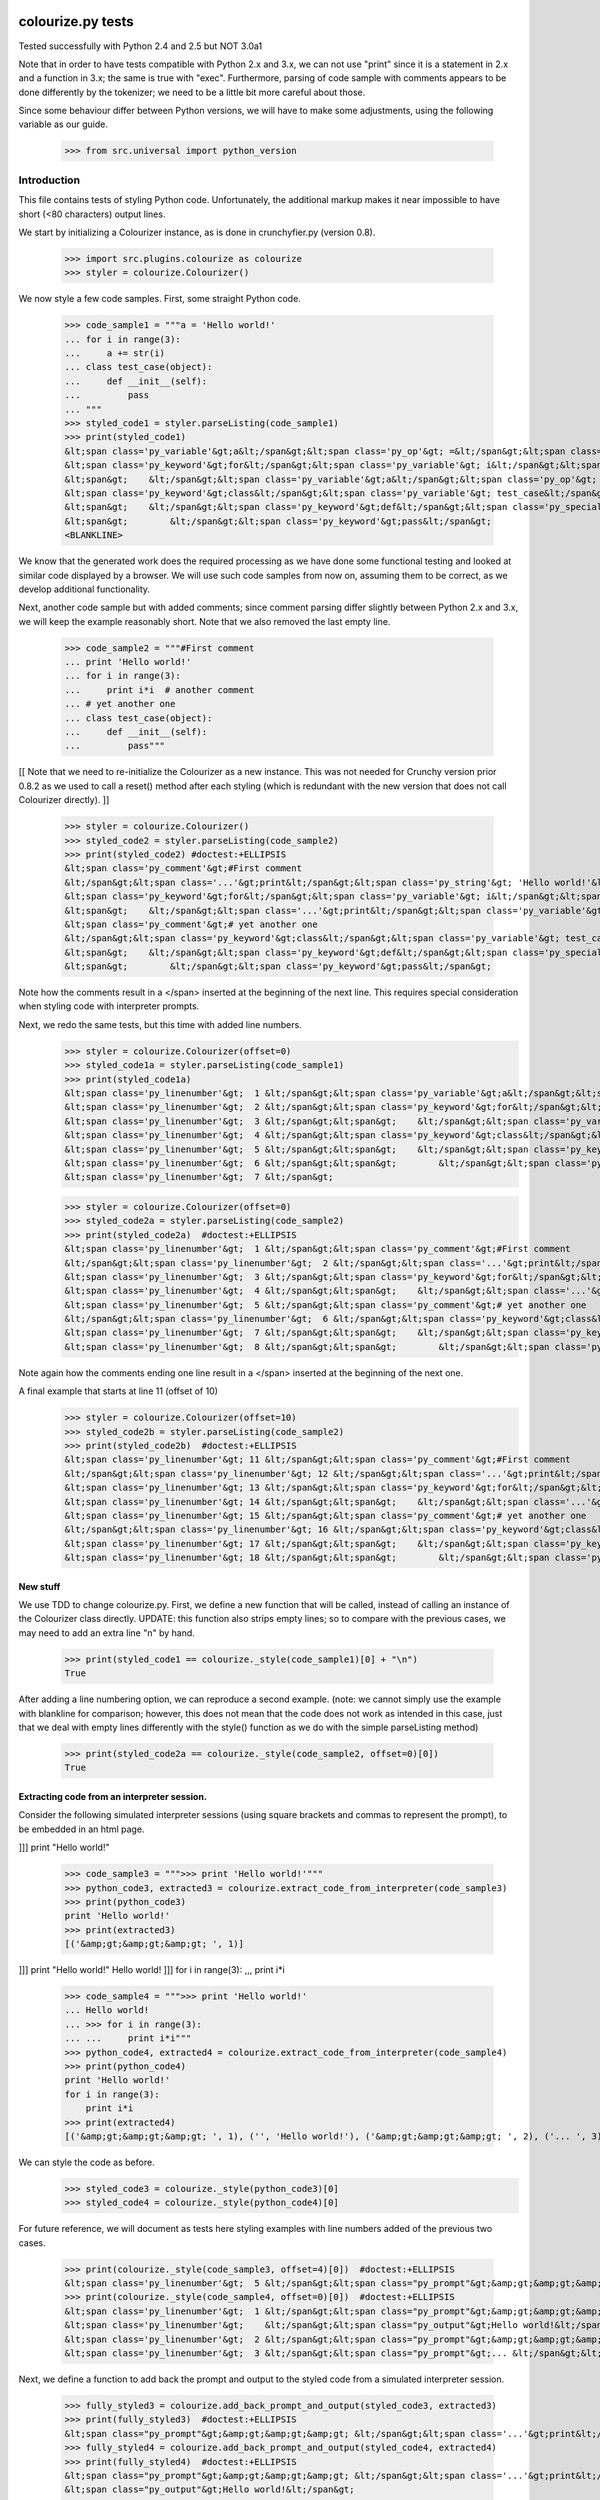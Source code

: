 ==================
colourize.py tests
==================

Tested successfully with Python 2.4 and 2.5 but NOT 3.0a1

Note that in order to have tests compatible with Python 2.x and 3.x, we can not use "print"
since it is a statement in 2.x and a function in 3.x; the same is true with "exec".
Furthermore, parsing of code sample with comments appears to be done differently by the tokenizer;
we need to be a little bit more careful about those.

Since some behaviour differ between Python versions, we will have to make some adjustments,
using the following variable as our guide.

    >>> from src.universal import python_version

Introduction
------------

This file contains tests of styling Python code.  Unfortunately, the
additional markup makes it near impossible to have short (<80 characters)
output lines.

We start by initializing a Colourizer instance, as is done in
crunchyfier.py (version 0.8).

    >>> import src.plugins.colourize as colourize
    >>> styler = colourize.Colourizer()

We now style a few code samples.  First, some straight Python code.

    >>> code_sample1 = """a = 'Hello world!'
    ... for i in range(3):
    ...     a += str(i)
    ... class test_case(object):
    ...     def __init__(self):
    ...         pass
    ... """
    >>> styled_code1 = styler.parseListing(code_sample1)
    >>> print(styled_code1)
    &lt;span class='py_variable'&gt;a&lt;/span&gt;&lt;span class='py_op'&gt; =&lt;/span&gt;&lt;span class='py_string'&gt; 'Hello world!'&lt;/span&gt;
    &lt;span class='py_keyword'&gt;for&lt;/span&gt;&lt;span class='py_variable'&gt; i&lt;/span&gt;&lt;span class='py_keyword'&gt; in&lt;/span&gt;&lt;span class='py_builtins'&gt; range&lt;/span&gt;&lt;span class='py_op'&gt;(&lt;/span&gt;&lt;span class='py_number'&gt;3&lt;/span&gt;&lt;span class='py_op'&gt;)&lt;/span&gt;&lt;span class='py_op'&gt;:&lt;/span&gt;
    &lt;span&gt;    &lt;/span&gt;&lt;span class='py_variable'&gt;a&lt;/span&gt;&lt;span class='py_op'&gt; +=&lt;/span&gt;&lt;span class='py_builtins'&gt; str&lt;/span&gt;&lt;span class='py_op'&gt;(&lt;/span&gt;&lt;span class='py_variable'&gt;i&lt;/span&gt;&lt;span class='py_op'&gt;)&lt;/span&gt;
    &lt;span class='py_keyword'&gt;class&lt;/span&gt;&lt;span class='py_variable'&gt; test_case&lt;/span&gt;&lt;span class='py_op'&gt;(&lt;/span&gt;&lt;span class='py_builtins'&gt;object&lt;/span&gt;&lt;span class='py_op'&gt;)&lt;/span&gt;&lt;span class='py_op'&gt;:&lt;/span&gt;
    &lt;span&gt;    &lt;/span&gt;&lt;span class='py_keyword'&gt;def&lt;/span&gt;&lt;span class='py_special'&gt; __init__&lt;/span&gt;&lt;span class='py_op'&gt;(&lt;/span&gt;&lt;span class='py_variable'&gt;self&lt;/span&gt;&lt;span class='py_op'&gt;)&lt;/span&gt;&lt;span class='py_op'&gt;:&lt;/span&gt;
    &lt;span&gt;        &lt;/span&gt;&lt;span class='py_keyword'&gt;pass&lt;/span&gt;
    <BLANKLINE>

We know that the generated work does the required processing as we have
done some functional testing and looked at similar code displayed by
a browser.  We will use such code samples from now on, assuming them
to be correct, as we develop additional functionality.

Next, another code sample but with added comments; since comment parsing differ slightly
between Python 2.x and 3.x, we will keep the example reasonably short.
Note that we also removed the last empty line.

    >>> code_sample2 = """#First comment
    ... print 'Hello world!'
    ... for i in range(3):
    ...     print i*i  # another comment
    ... # yet another one
    ... class test_case(object):
    ...     def __init__(self):
    ...         pass"""

[[ Note that we need to re-initialize the Colourizer as a new instance.
This was not needed for Crunchy version prior 0.8.2 as we used to call
a reset() method after each styling (which is redundant with the new
version that does not call Colourizer directly). ]]


    >>> styler = colourize.Colourizer()
    >>> styled_code2 = styler.parseListing(code_sample2)
    >>> print(styled_code2) #doctest:+ELLIPSIS
    &lt;span class='py_comment'&gt;#First comment
    &lt;/span&gt;&lt;span class='...'&gt;print&lt;/span&gt;&lt;span class='py_string'&gt; 'Hello world!'&lt;/span&gt;
    &lt;span class='py_keyword'&gt;for&lt;/span&gt;&lt;span class='py_variable'&gt; i&lt;/span&gt;&lt;span class='py_keyword'&gt; in&lt;/span&gt;&lt;span class='py_builtins'&gt; range&lt;/span&gt;&lt;span class='py_op'&gt;(&lt;/span&gt;&lt;span class='py_number'&gt;3&lt;/span&gt;&lt;span class='py_op'&gt;)&lt;/span&gt;&lt;span class='py_op'&gt;:&lt;/span&gt;
    &lt;span&gt;    &lt;/span&gt;&lt;span class='...'&gt;print&lt;/span&gt;&lt;span class='py_variable'&gt; i&lt;/span&gt;&lt;span class='py_op'&gt;*&lt;/span&gt;&lt;span class='py_variable'&gt;i&lt;/span&gt;&lt;span class='py_comment'&gt;  # another comment&lt;/span&gt;
    &lt;span class='py_comment'&gt;# yet another one
    &lt;/span&gt;&lt;span class='py_keyword'&gt;class&lt;/span&gt;&lt;span class='py_variable'&gt; test_case&lt;/span&gt;&lt;span class='py_op'&gt;(&lt;/span&gt;&lt;span class='py_builtins'&gt;object&lt;/span&gt;&lt;span class='py_op'&gt;)&lt;/span&gt;&lt;span class='py_op'&gt;:&lt;/span&gt;
    &lt;span&gt;    &lt;/span&gt;&lt;span class='py_keyword'&gt;def&lt;/span&gt;&lt;span class='py_special'&gt; __init__&lt;/span&gt;&lt;span class='py_op'&gt;(&lt;/span&gt;&lt;span class='py_variable'&gt;self&lt;/span&gt;&lt;span class='py_op'&gt;)&lt;/span&gt;&lt;span class='py_op'&gt;:&lt;/span&gt;
    &lt;span&gt;        &lt;/span&gt;&lt;span class='py_keyword'&gt;pass&lt;/span&gt;

Note how the comments result in a </span> inserted at the beginning of the
next line.  This requires special consideration when styling code with
interpreter prompts.

Next, we redo the same tests, but this time with added line numbers.
    >>> styler = colourize.Colourizer(offset=0)
    >>> styled_code1a = styler.parseListing(code_sample1)
    >>> print(styled_code1a)
    &lt;span class='py_linenumber'&gt;  1 &lt;/span&gt;&lt;span class='py_variable'&gt;a&lt;/span&gt;&lt;span class='py_op'&gt; =&lt;/span&gt;&lt;span class='py_string'&gt; 'Hello world!'&lt;/span&gt;
    &lt;span class='py_linenumber'&gt;  2 &lt;/span&gt;&lt;span class='py_keyword'&gt;for&lt;/span&gt;&lt;span class='py_variable'&gt; i&lt;/span&gt;&lt;span class='py_keyword'&gt; in&lt;/span&gt;&lt;span class='py_builtins'&gt; range&lt;/span&gt;&lt;span class='py_op'&gt;(&lt;/span&gt;&lt;span class='py_number'&gt;3&lt;/span&gt;&lt;span class='py_op'&gt;)&lt;/span&gt;&lt;span class='py_op'&gt;:&lt;/span&gt;
    &lt;span class='py_linenumber'&gt;  3 &lt;/span&gt;&lt;span&gt;    &lt;/span&gt;&lt;span class='py_variable'&gt;a&lt;/span&gt;&lt;span class='py_op'&gt; +=&lt;/span&gt;&lt;span class='py_builtins'&gt; str&lt;/span&gt;&lt;span class='py_op'&gt;(&lt;/span&gt;&lt;span class='py_variable'&gt;i&lt;/span&gt;&lt;span class='py_op'&gt;)&lt;/span&gt;
    &lt;span class='py_linenumber'&gt;  4 &lt;/span&gt;&lt;span class='py_keyword'&gt;class&lt;/span&gt;&lt;span class='py_variable'&gt; test_case&lt;/span&gt;&lt;span class='py_op'&gt;(&lt;/span&gt;&lt;span class='py_builtins'&gt;object&lt;/span&gt;&lt;span class='py_op'&gt;)&lt;/span&gt;&lt;span class='py_op'&gt;:&lt;/span&gt;
    &lt;span class='py_linenumber'&gt;  5 &lt;/span&gt;&lt;span&gt;    &lt;/span&gt;&lt;span class='py_keyword'&gt;def&lt;/span&gt;&lt;span class='py_special'&gt; __init__&lt;/span&gt;&lt;span class='py_op'&gt;(&lt;/span&gt;&lt;span class='py_variable'&gt;self&lt;/span&gt;&lt;span class='py_op'&gt;)&lt;/span&gt;&lt;span class='py_op'&gt;:&lt;/span&gt;
    &lt;span class='py_linenumber'&gt;  6 &lt;/span&gt;&lt;span&gt;        &lt;/span&gt;&lt;span class='py_keyword'&gt;pass&lt;/span&gt;
    &lt;span class='py_linenumber'&gt;  7 &lt;/span&gt;


    >>> styler = colourize.Colourizer(offset=0)
    >>> styled_code2a = styler.parseListing(code_sample2)
    >>> print(styled_code2a)  #doctest:+ELLIPSIS
    &lt;span class='py_linenumber'&gt;  1 &lt;/span&gt;&lt;span class='py_comment'&gt;#First comment
    &lt;/span&gt;&lt;span class='py_linenumber'&gt;  2 &lt;/span&gt;&lt;span class='...'&gt;print&lt;/span&gt;&lt;span class='py_string'&gt; 'Hello world!'&lt;/span&gt;
    &lt;span class='py_linenumber'&gt;  3 &lt;/span&gt;&lt;span class='py_keyword'&gt;for&lt;/span&gt;&lt;span class='py_variable'&gt; i&lt;/span&gt;&lt;span class='py_keyword'&gt; in&lt;/span&gt;&lt;span class='py_builtins'&gt; range&lt;/span&gt;&lt;span class='py_op'&gt;(&lt;/span&gt;&lt;span class='py_number'&gt;3&lt;/span&gt;&lt;span class='py_op'&gt;)&lt;/span&gt;&lt;span class='py_op'&gt;:&lt;/span&gt;
    &lt;span class='py_linenumber'&gt;  4 &lt;/span&gt;&lt;span&gt;    &lt;/span&gt;&lt;span class='...'&gt;print&lt;/span&gt;&lt;span class='py_variable'&gt; i&lt;/span&gt;&lt;span class='py_op'&gt;*&lt;/span&gt;&lt;span class='py_variable'&gt;i&lt;/span&gt;&lt;span class='py_comment'&gt;  # another comment&lt;/span&gt;
    &lt;span class='py_linenumber'&gt;  5 &lt;/span&gt;&lt;span class='py_comment'&gt;# yet another one
    &lt;/span&gt;&lt;span class='py_linenumber'&gt;  6 &lt;/span&gt;&lt;span class='py_keyword'&gt;class&lt;/span&gt;&lt;span class='py_variable'&gt; test_case&lt;/span&gt;&lt;span class='py_op'&gt;(&lt;/span&gt;&lt;span class='py_builtins'&gt;object&lt;/span&gt;&lt;span class='py_op'&gt;)&lt;/span&gt;&lt;span class='py_op'&gt;:&lt;/span&gt;
    &lt;span class='py_linenumber'&gt;  7 &lt;/span&gt;&lt;span&gt;    &lt;/span&gt;&lt;span class='py_keyword'&gt;def&lt;/span&gt;&lt;span class='py_special'&gt; __init__&lt;/span&gt;&lt;span class='py_op'&gt;(&lt;/span&gt;&lt;span class='py_variable'&gt;self&lt;/span&gt;&lt;span class='py_op'&gt;)&lt;/span&gt;&lt;span class='py_op'&gt;:&lt;/span&gt;
    &lt;span class='py_linenumber'&gt;  8 &lt;/span&gt;&lt;span&gt;        &lt;/span&gt;&lt;span class='py_keyword'&gt;pass&lt;/span&gt;

Note again how the comments ending one line result in a </span> inserted at the beginning of the
next one.

A final example that starts at line 11 (offset of 10)
    >>> styler = colourize.Colourizer(offset=10)
    >>> styled_code2b = styler.parseListing(code_sample2)
    >>> print(styled_code2b)  #doctest:+ELLIPSIS
    &lt;span class='py_linenumber'&gt; 11 &lt;/span&gt;&lt;span class='py_comment'&gt;#First comment
    &lt;/span&gt;&lt;span class='py_linenumber'&gt; 12 &lt;/span&gt;&lt;span class='...'&gt;print&lt;/span&gt;&lt;span class='py_string'&gt; 'Hello world!'&lt;/span&gt;
    &lt;span class='py_linenumber'&gt; 13 &lt;/span&gt;&lt;span class='py_keyword'&gt;for&lt;/span&gt;&lt;span class='py_variable'&gt; i&lt;/span&gt;&lt;span class='py_keyword'&gt; in&lt;/span&gt;&lt;span class='py_builtins'&gt; range&lt;/span&gt;&lt;span class='py_op'&gt;(&lt;/span&gt;&lt;span class='py_number'&gt;3&lt;/span&gt;&lt;span class='py_op'&gt;)&lt;/span&gt;&lt;span class='py_op'&gt;:&lt;/span&gt;
    &lt;span class='py_linenumber'&gt; 14 &lt;/span&gt;&lt;span&gt;    &lt;/span&gt;&lt;span class='...'&gt;print&lt;/span&gt;&lt;span class='py_variable'&gt; i&lt;/span&gt;&lt;span class='py_op'&gt;*&lt;/span&gt;&lt;span class='py_variable'&gt;i&lt;/span&gt;&lt;span class='py_comment'&gt;  # another comment&lt;/span&gt;
    &lt;span class='py_linenumber'&gt; 15 &lt;/span&gt;&lt;span class='py_comment'&gt;# yet another one
    &lt;/span&gt;&lt;span class='py_linenumber'&gt; 16 &lt;/span&gt;&lt;span class='py_keyword'&gt;class&lt;/span&gt;&lt;span class='py_variable'&gt; test_case&lt;/span&gt;&lt;span class='py_op'&gt;(&lt;/span&gt;&lt;span class='py_builtins'&gt;object&lt;/span&gt;&lt;span class='py_op'&gt;)&lt;/span&gt;&lt;span class='py_op'&gt;:&lt;/span&gt;
    &lt;span class='py_linenumber'&gt; 17 &lt;/span&gt;&lt;span&gt;    &lt;/span&gt;&lt;span class='py_keyword'&gt;def&lt;/span&gt;&lt;span class='py_special'&gt; __init__&lt;/span&gt;&lt;span class='py_op'&gt;(&lt;/span&gt;&lt;span class='py_variable'&gt;self&lt;/span&gt;&lt;span class='py_op'&gt;)&lt;/span&gt;&lt;span class='py_op'&gt;:&lt;/span&gt;
    &lt;span class='py_linenumber'&gt; 18 &lt;/span&gt;&lt;span&gt;        &lt;/span&gt;&lt;span class='py_keyword'&gt;pass&lt;/span&gt;


New stuff
=========

We use TDD to change colourize.py.
First, we define a new function that will be called, instead of calling an
instance of the Colourizer class directly.
UPDATE: this function also strips empty lines; so to compare with the
previous cases, we may need to add an extra line "\n" by hand.

    >>> print(styled_code1 == colourize._style(code_sample1)[0] + "\n")
    True

After adding a line numbering option, we can reproduce a second example.
(note: we cannot simply use the example with blankline for comparison;
however, this does not mean that the code does not work as intended in this case,
just that we deal with empty lines differently with the style() function as
we do with the simple parseListing method)

    >>> print(styled_code2a == colourize._style(code_sample2, offset=0)[0])
    True

Extracting code from an interpreter session.
============================================

Consider the following simulated interpreter sessions (using square brackets
and commas to represent the prompt), to be embedded in an html page.

]]] print "Hello world!"

    >>> code_sample3 = """>>> print 'Hello world!'"""
    >>> python_code3, extracted3 = colourize.extract_code_from_interpreter(code_sample3)
    >>> print(python_code3)
    print 'Hello world!'
    >>> print(extracted3)
    [('&amp;gt;&amp;gt;&amp;gt; ', 1)]

]]] print "Hello world!"
Hello world!
]]] for i in range(3):
,,,     print i*i

    >>> code_sample4 = """>>> print 'Hello world!'
    ... Hello world!
    ... >>> for i in range(3):
    ... ...     print i*i"""
    >>> python_code4, extracted4 = colourize.extract_code_from_interpreter(code_sample4)
    >>> print(python_code4)
    print 'Hello world!'
    for i in range(3):
        print i*i
    >>> print(extracted4)
    [('&amp;gt;&amp;gt;&amp;gt; ', 1), ('', 'Hello world!'), ('&amp;gt;&amp;gt;&amp;gt; ', 2), ('... ', 3)]


We can style the code as before.
    >>> styled_code3 = colourize._style(python_code3)[0]
    >>> styled_code4 = colourize._style(python_code4)[0]

For future reference, we will document as tests here styling examples
with line numbers added of the previous two cases.

    >>> print(colourize._style(code_sample3, offset=4)[0])  #doctest:+ELLIPSIS
    &lt;span class='py_linenumber'&gt;  5 &lt;/span&gt;&lt;span class="py_prompt"&gt;&amp;gt;&amp;gt;&amp;gt; &lt;/span&gt;&lt;span class='...'&gt;print&lt;/span&gt;&lt;span class='py_string'&gt; 'Hello world!'&lt;/span&gt;
    >>> print(colourize._style(code_sample4, offset=0)[0])  #doctest:+ELLIPSIS
    &lt;span class='py_linenumber'&gt;  1 &lt;/span&gt;&lt;span class="py_prompt"&gt;&amp;gt;&amp;gt;&amp;gt; &lt;/span&gt;&lt;span class='...'&gt;print&lt;/span&gt;&lt;span class='py_string'&gt; 'Hello world!'&lt;/span&gt;
    &lt;span class='py_linenumber'&gt;    &lt;/span&gt;&lt;span class="py_output"&gt;Hello world!&lt;/span&gt;
    &lt;span class='py_linenumber'&gt;  2 &lt;/span&gt;&lt;span class="py_prompt"&gt;&amp;gt;&amp;gt;&amp;gt; &lt;/span&gt;&lt;span class='py_keyword'&gt;for&lt;/span&gt;&lt;span class='py_variable'&gt; i&lt;/span&gt;&lt;span class='py_keyword'&gt; in&lt;/span&gt;&lt;span class='py_builtins'&gt; range&lt;/span&gt;&lt;span class='py_op'&gt;(&lt;/span&gt;&lt;span class='py_number'&gt;3&lt;/span&gt;&lt;span class='py_op'&gt;)&lt;/span&gt;&lt;span class='py_op'&gt;:&lt;/span&gt;
    &lt;span class='py_linenumber'&gt;  3 &lt;/span&gt;&lt;span class="py_prompt"&gt;... &lt;/span&gt;&lt;span&gt;    &lt;/span&gt;&lt;span class='...'&gt;print&lt;/span&gt;&lt;span class='py_variable'&gt; i&lt;/span&gt;&lt;span class='py_op'&gt;*&lt;/span&gt;&lt;span class='py_variable'&gt;i&lt;/span&gt;

Next, we define a function to add back the prompt and output to the
styled code from a simulated interpreter session.

    >>> fully_styled3 = colourize.add_back_prompt_and_output(styled_code3, extracted3)
    >>> print(fully_styled3)  #doctest:+ELLIPSIS
    &lt;span class="py_prompt"&gt;&amp;gt;&amp;gt;&amp;gt; &lt;/span&gt;&lt;span class='...'&gt;print&lt;/span&gt;&lt;span class='py_string'&gt; 'Hello world!'&lt;/span&gt;
    >>> fully_styled4 = colourize.add_back_prompt_and_output(styled_code4, extracted4)
    >>> print(fully_styled4)  #doctest:+ELLIPSIS
    &lt;span class="py_prompt"&gt;&amp;gt;&amp;gt;&amp;gt; &lt;/span&gt;&lt;span class='...'&gt;print&lt;/span&gt;&lt;span class='py_string'&gt; 'Hello world!'&lt;/span&gt;
    &lt;span class="py_output"&gt;Hello world!&lt;/span&gt;
    &lt;span class="py_prompt"&gt;&amp;gt;&amp;gt;&amp;gt; &lt;/span&gt;&lt;span class='py_keyword'&gt;for&lt;/span&gt;&lt;span class='py_variable'&gt; i&lt;/span&gt;&lt;span class='py_keyword'&gt; in&lt;/span&gt;&lt;span class='py_builtins'&gt; range&lt;/span&gt;&lt;span class='py_op'&gt;(&lt;/span&gt;&lt;span class='py_number'&gt;3&lt;/span&gt;&lt;span class='py_op'&gt;)&lt;/span&gt;&lt;span class='py_op'&gt;:&lt;/span&gt;
    &lt;span class="py_prompt"&gt;... &lt;/span&gt;&lt;span&gt;    &lt;/span&gt;&lt;span class='...'&gt;print&lt;/span&gt;&lt;span class='py_variable'&gt; i&lt;/span&gt;&lt;span class='py_op'&gt;*&lt;/span&gt;&lt;span class='py_variable'&gt;i&lt;/span&gt;

By inspection, we conclude that it does appear to be correct.

In previous version, we noticed that there was a bug when a comment
was inserted as the last line of an interpreter session.  We need to
see if we have to take care of this in this version.

    >>> end_comment6 = '''>>> # this is a comment'''
    >>> python_code6, extracted6 = colourize.extract_code_from_interpreter(end_comment6)
    >>> print(colourize._style(python_code6)[0])
    &lt;span class='py_comment'&gt;# this is a comment&lt;/span&gt;
    >>> styled6, py6 = colourize._style(end_comment6) # letting style do its thing
    >>> print(styled6)
    &lt;span class="py_prompt"&gt;&amp;gt;&amp;gt;&amp;gt; &lt;/span&gt;&lt;span class='py_comment'&gt;# this is a comment&lt;/span&gt;
    >>> print(py6)
    # this is a comment

This looks ok; let us try a slightly longer example.
    >>> end_comment7 = """>>> print 'Hello world!'
    ... Hello world!
    ... >>> for i in range(3):
    ... ...     print i*i
    ... >>> # another comment."""
    >>> python_code7, extracted7 = colourize.extract_code_from_interpreter(end_comment7)
    >>> print(colourize._style(python_code7)[0])  #doctest:+ELLIPSIS
    &lt;span class='...'&gt;print&lt;/span&gt;&lt;span class='py_string'&gt; 'Hello world!'&lt;/span&gt;
    &lt;span class='py_keyword'&gt;for&lt;/span&gt;&lt;span class='py_variable'&gt; i&lt;/span&gt;&lt;span class='py_keyword'&gt; in&lt;/span&gt;&lt;span class='py_builtins'&gt; range&lt;/span&gt;&lt;span class='py_op'&gt;(&lt;/span&gt;&lt;span class='py_number'&gt;3&lt;/span&gt;&lt;span class='py_op'&gt;)&lt;/span&gt;&lt;span class='py_op'&gt;:&lt;/span&gt;
    &lt;span&gt;    &lt;/span&gt;&lt;span class='...'&gt;print&lt;/span&gt;&lt;span class='py_variable'&gt; i&lt;/span&gt;&lt;span class='py_op'&gt;*&lt;/span&gt;&lt;span class='py_variable'&gt;i&lt;/span&gt;
    &lt;span class='py_comment'&gt;# another comment.&lt;/span&gt;

Again, by inspection, this looks correct.

We now proceed to implement a new feature, intended to automatically detect
if a python code sample represents a simulated interpreter session.

ASSUMPTION: we will assume, as has been the case so far, that any code will
be aligned to the left i.e. that there is no extra spaces added at the
beginning of each line (unlike the doctests examples embedded in this page).
In the future, if it proves necessary, this condition could be relaxed,
at the cost of some minor increase complexity of the code written so far.

We consider the two simplest case first.
    >>> sample1 = '''print "Hello world!"'''
    >>> sample2 = '''>>> print "Hello world!"'''
    >>> print(colourize.is_interpreter_session(sample1))
    False
    >>> print(colourize.is_interpreter_session(sample2))
    True

We then consider two more cases, with blank lines inserted at the beginning:
    >>> sample7 = '''\n\nprint "Hello world!"'''
    >>> sample8 = '''   \n  \n>>> print "Hello world!"'''
    >>> print(colourize.is_interpreter_session(sample7))
    False
    >>> print(colourize.is_interpreter_session(sample8))
    True

We use this function inside colourize.py to proceed, reusing some
examples introduced previously.  We know, from the tests done above,
that the new version still works with non-interpreter code.  We can use
some previous examples to test the interpreter version.

    >>> print(colourize._style(code_sample3)[0] == fully_styled3)
    True
    >>> print(colourize._style(code_sample4)[0] == fully_styled4)
    True

In case we find a discrepancy, we compare with the expected result.
    >>> print(colourize._style(code_sample3)[0])  #doctest:+ELLIPSIS
    &lt;span class="py_prompt"&gt;&amp;gt;&amp;gt;&amp;gt; &lt;/span&gt;&lt;span class='...'&gt;print&lt;/span&gt;&lt;span class='py_string'&gt; 'Hello world!'&lt;/span&gt;

Using this code with sample pages, we noted that sometimes blank lines
were added either at the beginning and/or at the end of a code sample.
As this can lead to too much blank vertical spaces inserted in html pages
displayed by Crunchy, we will introduce a function which will be used to
removed such lines.

    >>> test_blank = '\n \r\n\n\r  \nline1\nline2 followed by blank line\n\nline3\n \n'
    >>> print(colourize.trim_empty_lines_from_end(test_blank))
    line1
    line2 followed by blank line
    <BLANKLINE>
    line3
    >>> test_blank2 = 'line1\nline2'
    >>> print(colourize.trim_empty_lines_from_end(test_blank2))
    line1
    line2

=====================
Testing the plugin
=====================

First, we define and test a function to extract the text content from
a piece of html code, converting <br/> into "\n"

    >>> et = colourize.et
    >>> sample = "<pre>a\nb<br/>c<span>d</span></pre>"
    >>> pre = et.fromstring(sample)
    >>> print(colourize.extract_code(pre))
    a
    b
    cd

We also have a function to extract the value of the linenumber option if present.
    >>> print(colourize.get_linenumber_offset("junk"))
    None
    >>> print(colourize.get_linenumber_offset("linenumber"))
    0
    >>> print(colourize.get_linenumber_offset("linenumber=4"))
    3
    >>> print(colourize.get_linenumber_offset("linenumber =    22"))
    21
    >>> print(colourize.get_linenumber_offset("linenumber  start =    24"))
    0
    >>> print(colourize.get_linenumber_offset("LineNumber = 3"))
    2

Next, a function to replace an ElementTree Element "in place".
    >>> original = '<a b="c">d<e>f</e>g</a>'
    >>> new = '<aa bb="cc">dd<ee>ff</ee>gg</aa>'
    >>> elem = et.fromstring(original)
    >>> replacement = et.fromstring(new)
    >>> elem_id = id(elem)
    >>> colourize.replace_element(elem, replacement)
    >>> print(elem_id == id(elem)) # same object as before
    True
    >>> print(et.tostring(elem) == new)# but with new content
    True

Next, we introduce a series of tests of increasing complexity.
First, some unstyled code.

    >>> sample = '<pre>print "Hello World!"</pre>'
    >>> pre = et.fromstring(sample)
    >>> pre.attrib['title'] = 'py_code'
    >>> py_code, new_elem, dummy_error = colourize.style(pre)
    >>> styled = et.tostring(new_elem)
    >>> print(py_code)
    print "Hello World!"
    >>> print(styled) #doctest:+ELLIPSIS
    &lt;pre class="crunchy" title="py_code"&gt;
    &lt;span class="..."&gt;print&lt;/span&gt;&lt;span class="py_string"&gt; "Hello World!"&lt;/span&gt;
    &lt;/pre&gt;


Next, some simple styled code
    >>> sample = '<pre title="junk">print "Hello World!"</pre>'
    >>> pre = et.fromstring(sample)
    >>> py_code, new_elem, dummy_error = colourize.style(pre)
    >>> styled = et.tostring(new_elem)
    >>> print(py_code)
    print "Hello World!"
    >>> print(styled)#doctest:+ELLIPSIS
    &lt;pre class="crunchy" title="junk"&gt;
    &lt;span class="..."&gt;print&lt;/span&gt;&lt;span class="py_string"&gt; "Hello World!"&lt;/span&gt;
    &lt;/pre&gt;

In the following example, the order of the attributes is changed by
ElementTree - at least in the version used for this test.

    >>> sample = '<pre title="junk" tag="other">print <span>"Hello World!"</span></pre>'
    >>> pre = et.fromstring(sample)
    >>> py_code, new_elem, dummy_error = colourize.style(pre)
    >>> styled = et.tostring(new_elem)
    >>> print(py_code)
    print "Hello World!"
    >>> print(styled)#doctest:+ELLIPSIS
    &lt;pre class="crunchy" tag="other" title="junk"&gt;
    &lt;span class="..."&gt;print&lt;/span&gt;&lt;span class="py_string"&gt; "Hello World!"&lt;/span&gt;
    &lt;/pre&gt;

Finally, a test including the linenumber option
    >>> sample = '<pre title="junk linenumber=2">print "Hello World!"</pre>'
    >>> pre = et.fromstring(sample)
    >>> py_code, new_elem, dummy_error = colourize.style(pre)
    >>> styled = et.tostring(new_elem)
    >>> print(py_code)
    print "Hello World!"
    >>> print(styled)#doctest:+ELLIPSIS
    &lt;pre class="crunchy" title="junk linenumber=2"&gt;
    &lt;span class="py_linenumber"&gt;  2 &lt;/span&gt;&lt;span class="..."&gt;print&lt;/span&gt;&lt;span class="py_string"&gt; "Hello World!"&lt;/span&gt;
    &lt;/pre&gt;

Make sure we parse properly from html tree with a prompt included.

    >>> sample = """<html><body><pre title="py_code">&gt;&gt;&gt; print 'Hello!'</pre></body></html>"""
    >>> tree = et.fromstring(sample)
    >>> pre2 = tree.find(".//pre")
    >>> pycode, new_elem, dummy_error = colourize.style(pre2)
    >>> print(pycode)
    print 'Hello!'
    >>> print(et.tostring(new_elem))#doctest:+ELLIPSIS
    &lt;pre class="crunchy" title="py_code"&gt;
    &lt;span class="py_prompt"&gt;&amp;gt;&amp;gt;&amp;gt; &lt;/span&gt;&lt;span class="..."&gt;print&lt;/span&gt;&lt;span class="py_string"&gt; 'Hello!'&lt;/span&gt;
    &lt;/pre&gt;

Testing with a <code> element that is followed by some text; this
tests the proper handling of an Element's "tail".

    >>> sample = """<html><body><p> An embedded code sample as in
    ...            <code title="py_code">print 'Hi!'
    ...            </code> with a tail.</p></body></html>"""
    >>> tree = et.fromstring(sample)
    >>> pre2 = tree.find(".//code")
    >>> pycode, new_elem, dummy_error = colourize.style(pre2)
    >>> print(pycode)
    print 'Hi!'
    >>> print(et.tostring(new_elem))#doctest:+ELLIPSIS
    &lt;code class="crunchy" title="py_code"&gt;
    &lt;span class="..."&gt;print&lt;/span&gt;&lt;span class="py_string"&gt; 'Hi!'&lt;/span&gt;
    &lt;/code&gt; with a tail.
